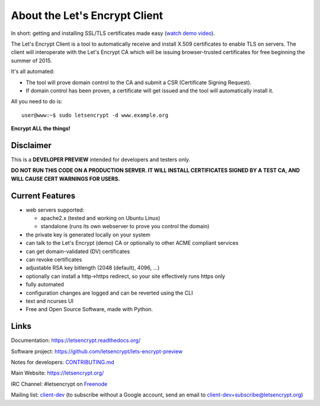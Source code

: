 About the Let's Encrypt Client
==============================

|build-status| |coverage| |docs|

In short: getting and installing SSL/TLS certificates made easy (`watch demo video`_).

The Let's Encrypt Client is a tool to automatically receive and install
X.509 certificates to enable TLS on servers. The client will
interoperate with the Let's Encrypt CA which will be issuing browser-trusted
certificates for free beginning the summer of 2015.

It's all automated:

* The tool will prove domain control to the CA and submit a CSR (Certificate
  Signing Request).
* If domain control has been proven, a certificate will get issued and the tool
  will automatically install it.

All you need to do is:

::

   user@www:~$ sudo letsencrypt -d www.example.org


**Encrypt ALL the things!**


.. |build-status| image:: https://travis-ci.org/letsencrypt/lets-encrypt-preview.svg?branch=master
   :target: https://travis-ci.org/letsencrypt/lets-encrypt-preview
   :alt: Travis CI status

.. |coverage| image:: https://coveralls.io/repos/letsencrypt/lets-encrypt-preview/badge.svg?branch=master
   :target: https://coveralls.io/r/letsencrypt/lets-encrypt-preview
   :alt: Coverage status

.. |docs| image:: https://readthedocs.org/projects/letsencrypt/badge/
   :target: https://readthedocs.org/projects/letsencrypt/
   :alt: Documentation status

.. _watch demo video: https://www.youtube.com/watch?v=Gas_sSB-5SU


Disclaimer
----------

This is a **DEVELOPER PREVIEW** intended for developers and testers only.

**DO NOT RUN THIS CODE ON A PRODUCTION SERVER. IT WILL INSTALL CERTIFICATES
SIGNED BY A TEST CA, AND WILL CAUSE CERT WARNINGS FOR USERS.**


Current Features
----------------

* web servers supported:

  - apache2.x (tested and working on Ubuntu Linux)
  - standalone (runs its own webserver to prove you control the domain)

* the private key is generated locally on your system
* can talk to the Let's Encrypt (demo) CA or optionally to other ACME
  compliant services
* can get domain-validated (DV) certificates
* can revoke certificates
* adjustable RSA key bitlength (2048 (default), 4096, ...)
* optionally can install a http->https redirect, so your site effectively
  runs https only
* fully automated
* configuration changes are logged and can be reverted using the CLI
* text and ncurses UI
* Free and Open Source Software, made with Python.


Links
-----

Documentation: https://letsencrypt.readthedocs.org/

Software project: https://github.com/letsencrypt/lets-encrypt-preview

Notes for developers: CONTRIBUTING.md_

Main Website: https://letsencrypt.org/

IRC Channel: #letsencrypt on `Freenode`_

Mailing list: `client-dev`_ (to subscribe without a Google account, send an
email to client-dev+subscribe@letsencrypt.org)

.. _Freenode: https://freenode.net
.. _client-dev: https://groups.google.com/a/letsencrypt.org/forum/#!forum/client-dev
.. _CONTRIBUTING.md: https://github.com/letsencrypt/lets-encrypt-preview/blob/master/CONTRIBUTING.md
